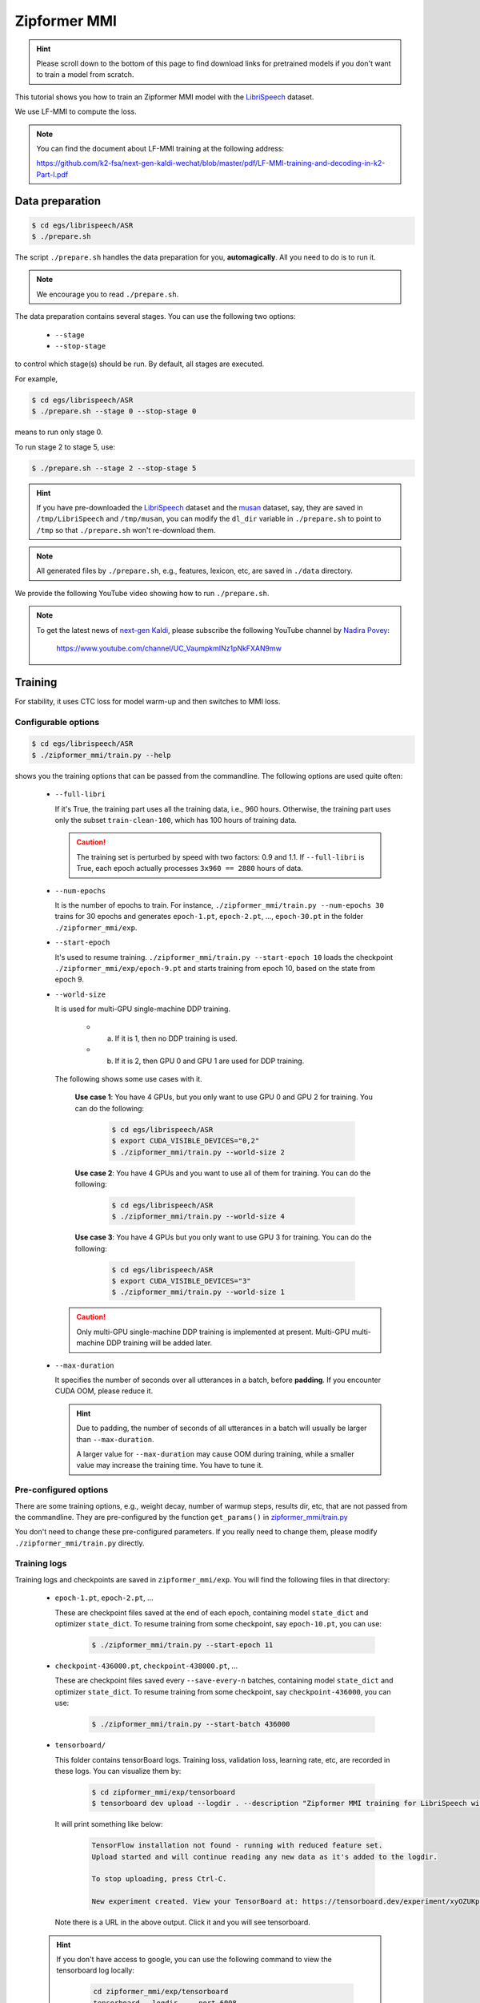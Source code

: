 Zipformer MMI
===============

.. hint::

   Please scroll down to the bottom of this page to find download links
   for pretrained models if you don't want to train a model from scratch.


This tutorial shows you how to train an Zipformer MMI model
with the `LibriSpeech <https://www.openslr.org/12>`_ dataset.

We use LF-MMI to compute the loss.

.. note::

   You can find the document about LF-MMI training at the following address:

   `<https://github.com/k2-fsa/next-gen-kaldi-wechat/blob/master/pdf/LF-MMI-training-and-decoding-in-k2-Part-I.pdf>`_


Data preparation
----------------

.. code-block:: bash

  $ cd egs/librispeech/ASR
  $ ./prepare.sh

The script ``./prepare.sh`` handles the data preparation for you, **automagically**.
All you need to do is to run it.

.. note::

   We encourage you to read ``./prepare.sh``.

The data preparation contains several stages. You can use the following two
options:

  - ``--stage``
  - ``--stop-stage``

to control which stage(s) should be run. By default, all stages are executed.


For example,

.. code-block:: bash

  $ cd egs/librispeech/ASR
  $ ./prepare.sh --stage 0 --stop-stage 0

means to run only stage 0.

To run stage 2 to stage 5, use:

.. code-block:: bash

  $ ./prepare.sh --stage 2 --stop-stage 5

.. hint::

  If you have pre-downloaded the `LibriSpeech <https://www.openslr.org/12>`_
  dataset and the `musan <http://www.openslr.org/17/>`_ dataset, say,
  they are saved in ``/tmp/LibriSpeech`` and ``/tmp/musan``, you can modify
  the ``dl_dir`` variable in ``./prepare.sh`` to point to ``/tmp`` so that
  ``./prepare.sh`` won't re-download them.

.. note::

  All generated files by ``./prepare.sh``, e.g., features, lexicon, etc,
  are saved in ``./data`` directory.

We provide the following YouTube video showing how to run ``./prepare.sh``.

.. note::

   To get the latest news of `next-gen Kaldi <https://github.com/k2-fsa>`_, please subscribe
   the following YouTube channel by `Nadira Povey <https://www.youtube.com/channel/UC_VaumpkmINz1pNkFXAN9mw>`_:

      `<https://www.youtube.com/channel/UC_VaumpkmINz1pNkFXAN9mw>`_

..  youtube:: ofEIoJL-mGM

Training
--------

For stability, it uses CTC loss for model warm-up and then switches to MMI loss.

Configurable options
~~~~~~~~~~~~~~~~~~~~

.. code-block:: bash

  $ cd egs/librispeech/ASR
  $ ./zipformer_mmi/train.py --help

shows you the training options that can be passed from the commandline.
The following options are used quite often:

  - ``--full-libri``

    If it's True, the training part uses all the training data, i.e.,
    960 hours. Otherwise, the training part uses only the subset
    ``train-clean-100``, which has 100 hours of training data.

    .. CAUTION::

      The training set is perturbed by speed with two factors: 0.9 and 1.1.
      If ``--full-libri`` is True, each epoch actually processes
      ``3x960 == 2880`` hours of data.

  - ``--num-epochs``

    It is the number of epochs to train. For instance,
    ``./zipformer_mmi/train.py --num-epochs 30`` trains for 30 epochs
    and generates ``epoch-1.pt``, ``epoch-2.pt``, ..., ``epoch-30.pt``
    in the folder ``./zipformer_mmi/exp``.

  - ``--start-epoch``

    It's used to resume training.
    ``./zipformer_mmi/train.py --start-epoch 10`` loads the
    checkpoint ``./zipformer_mmi/exp/epoch-9.pt`` and starts
    training from epoch 10, based on the state from epoch 9.

  - ``--world-size``

    It is used for multi-GPU single-machine DDP training.

      - (a) If it is 1, then no DDP training is used.

      - (b) If it is 2, then GPU 0 and GPU 1 are used for DDP training.

    The following shows some use cases with it.

      **Use case 1**: You have 4 GPUs, but you only want to use GPU 0 and
      GPU 2 for training. You can do the following:

        .. code-block:: bash

          $ cd egs/librispeech/ASR
          $ export CUDA_VISIBLE_DEVICES="0,2"
          $ ./zipformer_mmi/train.py --world-size 2

      **Use case 2**: You have 4 GPUs and you want to use all of them
      for training. You can do the following:

        .. code-block:: bash

          $ cd egs/librispeech/ASR
          $ ./zipformer_mmi/train.py --world-size 4

      **Use case 3**: You have 4 GPUs but you only want to use GPU 3
      for training. You can do the following:

        .. code-block:: bash

          $ cd egs/librispeech/ASR
          $ export CUDA_VISIBLE_DEVICES="3"
          $ ./zipformer_mmi/train.py --world-size 1

    .. caution::

      Only multi-GPU single-machine DDP training is implemented at present.
      Multi-GPU multi-machine DDP training will be added later.

  - ``--max-duration``

    It specifies the number of seconds over all utterances in a
    batch, before **padding**.
    If you encounter CUDA OOM, please reduce it.

    .. HINT::

      Due to padding, the number of seconds of all utterances in a
      batch will usually be larger than ``--max-duration``.

      A larger value for ``--max-duration`` may cause OOM during training,
      while a smaller value may increase the training time. You have to
      tune it.


Pre-configured options
~~~~~~~~~~~~~~~~~~~~~~

There are some training options, e.g., weight decay,
number of warmup steps, results dir, etc,
that are not passed from the commandline.
They are pre-configured by the function ``get_params()`` in
`zipformer_mmi/train.py <https://github.com/k2-fsa/icefall/blob/master/egs/librispeech/ASR/zipformer_mmi/train.py>`_

You don't need to change these pre-configured parameters. If you really need to change
them, please modify ``./zipformer_mmi/train.py`` directly.

Training logs
~~~~~~~~~~~~~

Training logs and checkpoints are saved in ``zipformer_mmi/exp``.
You will find the following files in that directory:

  - ``epoch-1.pt``, ``epoch-2.pt``, ...

    These are checkpoint files saved at the end of each epoch, containing model
    ``state_dict`` and optimizer ``state_dict``.
    To resume training from some checkpoint, say ``epoch-10.pt``, you can use:

      .. code-block:: bash

        $ ./zipformer_mmi/train.py --start-epoch 11

  - ``checkpoint-436000.pt``, ``checkpoint-438000.pt``, ...

    These are checkpoint files saved every ``--save-every-n`` batches,
    containing model ``state_dict`` and optimizer ``state_dict``.
    To resume training from some checkpoint, say ``checkpoint-436000``, you can use:

      .. code-block:: bash

        $ ./zipformer_mmi/train.py --start-batch 436000

  - ``tensorboard/``

    This folder contains tensorBoard logs. Training loss, validation loss, learning
    rate, etc, are recorded in these logs. You can visualize them by:

      .. code-block:: bash

        $ cd zipformer_mmi/exp/tensorboard
        $ tensorboard dev upload --logdir . --description "Zipformer MMI training for LibriSpeech with icefall"

    It will print something like below:

      .. code-block::

        TensorFlow installation not found - running with reduced feature set.
        Upload started and will continue reading any new data as it's added to the logdir.

        To stop uploading, press Ctrl-C.

        New experiment created. View your TensorBoard at: https://tensorboard.dev/experiment/xyOZUKpEQm62HBIlUD4uPA/

    Note there is a URL in the above output. Click it and you will see
    tensorboard.

  .. hint::

    If you don't have access to google, you can use the following command
    to view the tensorboard log locally:

      .. code-block:: bash

        cd zipformer_mmi/exp/tensorboard
        tensorboard --logdir . --port 6008

    It will print the following message:

      .. code-block::

        Serving TensorBoard on localhost; to expose to the network, use a proxy or pass --bind_all
        TensorBoard 2.8.0 at http://localhost:6008/ (Press CTRL+C to quit)

    Now start your browser and go to `<http://localhost:6008>`_ to view the tensorboard
    logs.


  - ``log/log-train-xxxx``

    It is the detailed training log in text format, same as the one
    you saw printed to the console during training.

Usage example
~~~~~~~~~~~~~

You can use the following command to start the training using 8 GPUs:

.. code-block:: bash

  export CUDA_VISIBLE_DEVICES="0,1,2,3"
  ./zipformer_mmi/train.py \
    --world-size 4 \
    --num-epochs 30 \
    --start-epoch 1 \
    --full-libri 1 \
    --exp-dir zipformer_mmi/exp \
    --max-duration 500 \
    --use-fp16 1 \
    --num-workers 2

Decoding
--------

The decoding part uses checkpoints saved by the training part, so you have
to run the training part first.

.. hint::

   There are two kinds of checkpoints:

    - (1) ``epoch-1.pt``, ``epoch-2.pt``, ..., which are saved at the end
      of each epoch. You can pass ``--epoch`` to
      ``zipformer_mmi/decode.py`` to use them.

    - (2) ``checkpoints-436000.pt``, ``epoch-438000.pt``, ..., which are saved
      every ``--save-every-n`` batches. You can pass ``--iter`` to
      ``zipformer_mmi/decode.py`` to use them.

    We suggest that you try both types of checkpoints and choose the one
    that produces the lowest WERs.

.. code-block:: bash

  $ cd egs/librispeech/ASR
  $ ./zipformer_mmi/decode.py --help

shows the options for decoding.

The following shows the example using ``epoch-*.pt``:

.. code-block:: bash

  for m in nbest nbest-rescoring-LG nbest-rescoring-3-gram nbest-rescoring-4-gram; do
    ./zipformer_mmi/decode.py \
      --epoch 30 \
      --avg 10 \
      --exp-dir ./zipformer_mmi/exp/ \
      --max-duration 100 \
      --lang-dir data/lang_bpe_500 \
      --nbest-scale 1.2 \
      --hp-scale 1.0 \
      --decoding-method $m
  done


Export models
-------------

`zipformer_mmi/export.py <https://github.com/k2-fsa/icefall/blob/master/egs/librispeech/ASR/zipformer_mmi/export.py>`_ supports exporting checkpoints from ``zipformer_mmi/exp`` in the following ways.

Export ``model.state_dict()``
~~~~~~~~~~~~~~~~~~~~~~~~~~~~~

Checkpoints saved by ``zipformer_mmi/train.py`` also include
``optimizer.state_dict()``. It is useful for resuming training. But after training,
we are interested only in ``model.state_dict()``. You can use the following
command to extract ``model.state_dict()``.

.. code-block:: bash

  ./zipformer_mmi/export.py \
    --exp-dir ./zipformer_mmi/exp \
    --bpe-model data/lang_bpe_500/bpe.model \
    --epoch 30 \
    --avg 9 \
    --jit 0

It will generate a file ``./zipformer_mmi/exp/pretrained.pt``.

.. hint::

   To use the generated ``pretrained.pt`` for ``zipformer_mmi/decode.py``,
   you can run:

   .. code-block:: bash

      cd zipformer_mmi/exp
      ln -s pretrained epoch-9999.pt

   And then pass ``--epoch 9999 --avg 1 --use-averaged-model 0`` to
   ``./zipformer_mmi/decode.py``.

To use the exported model with ``./zipformer_mmi/pretrained.py``, you
can run:

.. code-block:: bash

  ./zipformer_mmi/pretrained.py \
    --checkpoint ./zipformer_mmi/exp/pretrained.pt \
    --bpe-model ./data/lang_bpe_500/bpe.model \
    --method 1best \
    /path/to/foo.wav \
    /path/to/bar.wav

Export model using ``torch.jit.script()``
~~~~~~~~~~~~~~~~~~~~~~~~~~~~~~~~~~~~~~~~

.. code-block:: bash

  ./zipformer_mmi/export.py \
    --exp-dir ./zipformer_mmi/exp \
    --bpe-model data/lang_bpe_500/bpe.model \
    --epoch 30 \
    --avg 9 \
    --jit 1

It will generate a file ``cpu_jit.pt`` in the given ``exp_dir``. You can later
load it by ``torch.jit.load("cpu_jit.pt")``.

Note ``cpu`` in the name ``cpu_jit.pt`` means the parameters when loaded into Python
are on CPU. You can use ``to("cuda")`` to move them to a CUDA device.

To use the generated files with ``./zipformer_mmi/jit_pretrained.py``:

.. code-block:: bash

  ./zipformer_mmi/jit_pretrained.py \
    --nn-model-filename ./zipformer_mmi/exp/cpu_jit.pt \
    --bpe-model ./data/lang_bpe_500/bpe.model \
    --method 1best \
    /path/to/foo.wav \
    /path/to/bar.wav

Download pretrained models
--------------------------

If you don't want to train from scratch, you can download the pretrained models
by visiting the following links:

  - `<https://huggingface.co/Zengwei/icefall-asr-librispeech-zipformer-mmi-2022-12-08>`_

  See `<https://github.com/k2-fsa/icefall/blob/master/egs/librispeech/ASR/RESULTS.md>`_
  for the details of the above pretrained models
